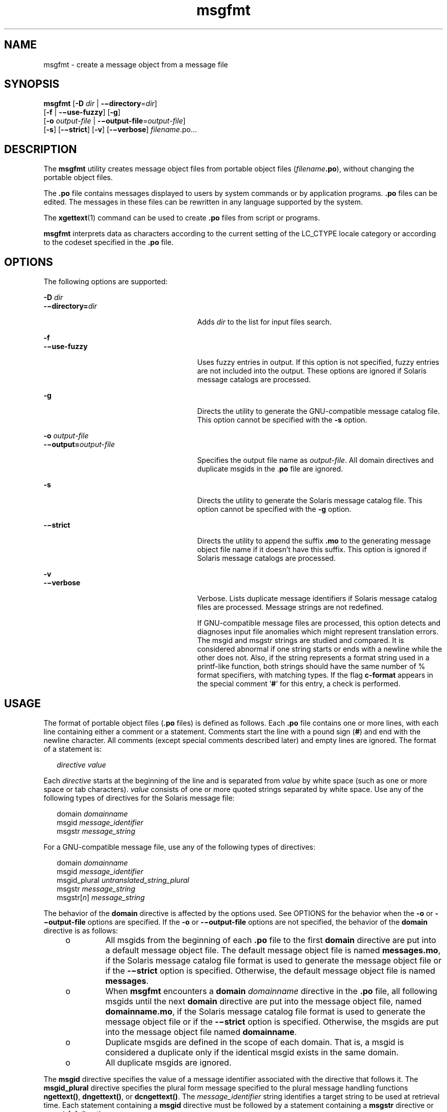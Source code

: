 '\" te
.\" CDDL HEADER START
.\"
.\" The contents of this file are subject to the terms of the
.\" Common Development and Distribution License (the "License").  
.\" You may not use this file except in compliance with the License.
.\"
.\" You can obtain a copy of the license at usr/src/OPENSOLARIS.LICENSE
.\" or http://www.opensolaris.org/os/licensing.
.\" See the License for the specific language governing permissions
.\" and limitations under the License.
.\"
.\" When distributing Covered Code, include this CDDL HEADER in each
.\" file and include the License file at usr/src/OPENSOLARIS.LICENSE.
.\" If applicable, add the following below this CDDL HEADER, with the
.\" fields enclosed by brackets "[]" replaced with your own identifying
.\" information: Portions Copyright [yyyy] [name of copyright owner]
.\"
.\" CDDL HEADER END
.\"  Copyright (c) 2001, Sun Microsystems, Inc. All Rights Reserved
.TH msgfmt 1 "17 Sep 2001" "SunOS 5.11" "User Commands"
.SH NAME
msgfmt \- create a message object from a message file
.SH SYNOPSIS
.LP
.nf
\fBmsgfmt\fR [\fB-D\fR \fIdir\fR | \fB-\(midirectory\fR=\fIdir\fR] 
    [\fB-f\fR | \fB-\(miuse-fuzzy\fR] [\fB-g\fR] 
    [\fB-o\fR \fIoutput-file\fR | \fB-\(mioutput-file\fR=\fIoutput-file\fR] 
    [\fB-s\fR] [\fB-\(mistrict\fR] [\fB-v\fR] [\fB-\(miverbose\fR] \fIfilename\fR.po...
.fi

.SH DESCRIPTION
.LP
The \fBmsgfmt\fR utility creates message object files from portable object files (\fIfilename\fR\fB\&.po\fR), without changing the portable object files.
.LP
The \fB\&.po\fR file contains messages displayed to users by system commands or by application programs. \fB\&.po\fR files can be edited. The messages in these files can be rewritten in any language supported by the system.
.LP
The \fBxgettext\fR(1) command can be used to create \fB\&.po\fR files from script or programs.
.LP
\fBmsgfmt\fR interprets data as characters according to the current setting of the LC_CTYPE locale category or according to the codeset specified in the \fB\&.po\fR file.
.SH OPTIONS
.LP
The following options are supported:
.sp
.ne 2
.mk
.na
\fB\fB-D\fR \fIdir\fR\fR
.ad
.br
.na
\fB\fB-\(midirectory=\fR\fIdir\fR\fR
.ad
.RS 27n
.rt  
Adds \fIdir\fR to the list for input files search.
.RE

.sp
.ne 2
.mk
.na
\fB\fB-f\fR\fR
.ad
.br
.na
\fB\fB-\(miuse-fuzzy\fR\fR
.ad
.RS 27n
.rt  
Uses fuzzy entries in output. If this option is not specified, fuzzy entries are not included into the output. These options are ignored if Solaris message catalogs are processed.
.RE

.sp
.ne 2
.mk
.na
\fB\fB-g\fR\fR
.ad
.RS 27n
.rt  
Directs the utility to generate the GNU-compatible message catalog file. This option cannot be specified with the \fB-s\fR option.
.RE

.sp
.ne 2
.mk
.na
\fB\fB-o\fR \fIoutput-file\fR\fR
.ad
.br
.na
\fB\fB-\(mioutput=\fR\fIoutput-file\fR\fR
.ad
.RS 27n
.rt  
Specifies the output file name as \fIoutput-file\fR. All domain directives and duplicate msgids in the .\fBpo\fR file are ignored.
.RE

.sp
.ne 2
.mk
.na
\fB\fB-s\fR\fR
.ad
.RS 27n
.rt  
Directs the utility to generate the Solaris message catalog file. This option cannot be specified with the \fB-g\fR option.
.RE

.sp
.ne 2
.mk
.na
\fB\fB-\(mistrict\fR\fR
.ad
.RS 27n
.rt  
Directs the utility to append the suffix \fB\&.mo\fR to the generating message object file name if it doesn't have this suffix. This option is ignored if Solaris message catalogs are processed.
.RE

.sp
.ne 2
.mk
.na
\fB\fB-v\fR\fR
.ad
.br
.na
\fB\fB-\(miverbose\fR\fR
.ad
.RS 27n
.rt  
Verbose. Lists duplicate message identifiers if Solaris message catalog files are processed. Message strings are not redefined.
.sp
If GNU-compatible message files are processed, this option detects and diagnoses input file anomalies which might represent translation errors. The msgid and msgstr strings are studied and compared. It is considered abnormal if one string starts or ends with a newline while the other does not. Also, if the string represents a format string used in a printf-like function, both strings should have the same number of % format specifiers, with matching types. If the flag \fBc-format\fR
appears in the special comment '\fB#\fR' for this entry, a check is performed.
.RE

.SH USAGE
.LP
The format of portable object files (\fB\&.po\fR files) is defined as follows. Each \fB\&.po\fR file contains one or more lines, with each line containing either a comment or a statement. Comments start the line with a pound sign (\fB#\fR) and end with the newline character. All comments (except special comments described later) and empty lines are ignored. The format of a statement is:
.sp
.in +2
.nf
\fIdirective\fR     \fIvalue\fR
.fi
.in -2
.sp

.LP
Each \fIdirective\fR starts at the beginning of the line and is separated from \fIvalue\fR by white space (such as one or more space or tab characters). \fIvalue\fR consists of one or more quoted strings separated by white space. Use any of the following types of directives for the Solaris message file:
.sp
.in +2
.nf
domain \fIdomainname\fR
msgid \fImessage_identifier\fR
msgstr \fImessage_string\fR
.fi
.in -2
.sp

.LP
For a GNU-compatible message file, use any of the following types of directives:
.sp
.in +2
.nf
domain \fIdomainname\fR
msgid \fImessage_identifier\fR
msgid_plural \fIuntranslated_string_plural\fR
msgstr \fImessage_string\fR
msgstr[\fIn\fR] \fImessage_string\fR
.fi
.in -2
.sp

.LP
The behavior of the \fBdomain\fR directive is affected by the options used. See OPTIONS for the behavior when the \fB-o\fR or \fB-\(mioutput-file\fR options are specified. If the \fB-o\fR or \fB-\(mioutput-file\fR options are not specified, the behavior of the \fBdomain\fR directive is as follows:
.RS +4
.TP
.ie t \(bu
.el o
All msgids from the beginning of each \fB\&.po\fR file to the first \fBdomain\fR directive are put into a default message object file. The default message object file is named \fBmessages.mo\fR, if the Solaris message catalog file format is used to generate the message object file or if the \fB-\(mistrict\fR option is specified. Otherwise, the default message object file is named \fBmessages\fR.
.RE
.RS +4
.TP
.ie t \(bu
.el o
When \fBmsgfmt\fR encounters a \fBdomain\fR \fIdomainname\fR directive in the \fB\&.po\fR file, all following msgids until the next \fBdomain\fR directive are put into the message object file, named \fBdomainname.mo\fR, if the Solaris message catalog file format is used to generate the message object file or if the \fB-\(mistrict\fR option is specified. Otherwise, the msgids are put into
the message object file named \fBdomainname\fR.
.RE
.RS +4
.TP
.ie t \(bu
.el o
Duplicate msgids are defined in the scope of each domain. That is, a msgid is considered a duplicate only if the identical msgid exists in the same domain.
.RE
.RS +4
.TP
.ie t \(bu
.el o
All duplicate msgids are ignored.
.RE
.LP
The \fBmsgid\fR directive specifies the value of a message identifier associated with the directive that follows it. The \fBmsgid_plural\fR directive specifies the plural form message specified to the plural message handling functions \fBngettext()\fR, \fBdngettext()\fR, or \fBdcngettext()\fR. The \fImessage_identifier\fR string identifies a target string to be used at retrieval time. Each statement containing
a \fBmsgid\fR directive must be followed by a statement containing a \fBmsgstr\fR directive or \fBmsgstr\fR[\fIn\fR] directives.
.LP
The \fBmsgstr\fR directive specifies the target string associated with the \fImessage_identifier\fR string declared in the immediately preceding \fBmsgid\fR directive.
.LP
The directive \fBmsgstr\fR[\fIn\fR] (where \fIn\fR = 0, 1, 2, ...) specifies the target string to be used with plural form handling functions \fBngettext()\fR, \fBdngettext()\fR, and \fBdcngetttext()\fR.
.LP
Message strings can contain the escape sequences \fB\n\fR for newline, \fB\t\fR for tab, \fB\v\fR for vertical tab, \fB\b\fR for backspace, \fB\r\fR for carriage return, \fB\f\fR for formfeed, \fB\\\fR for  backslash, \fB\"\fR for  double quote, \fB\a\fR for alarm, \fB\ddd\fR for octal bit pattern, and \fB\xDD\fR for hexadecimal bit pattern.
.LP
Comments for a GNU-compatible message file should be in one of the following formats (the \fBmsgfmt\fR utility will ignore these comments when processing Solaris message files):
.sp
.in +2
.nf
# \fItranslator-comments\fR
#. \fIautomatic-comments\fR
#: \fIreference\fR..
#, \fIflag\fR
.fi
.in -2
.sp

.LP
The '\fB#:\fR' comments indicate the location of the msgid string in the source files in \fIfilename\fR:\fIline\fR format. The '\fB#\fR', '\fB#.\fR', and '\fB#:\fR' comments are informative only and are silently ignored by the \fBmsgfmt\fR utility. The '\fB#,\fR' comments require one or more flags separated by the comma character. The following \fIflag\fRs
can be specified:
.sp
.ne 2
.mk
.na
\fB\fBfuzzy\fR\fR
.ad
.RS 15n
.rt  
This flag can be inserted by the translator. It shows that the \fBmsgstr\fR string might not be a correct translation (anymore). Only the translator can judge if the translation requires further modification or is acceptable as is. Once satisfied with the translation, the translator removes this \fBfuzzy\fR flag. If this flag is specified, the \fBmsgfmt\fR utility will not generate the entry for
the immediately following msgid in the output message catalog.
.RE

.sp
.ne 2
.mk
.na
\fB\fBc-format\fR\fR
.ad
.br
.na
\fB\fBno-c-format\fR\fR
.ad
.RS 15n
.rt  
The \fBc-format\fR flag indicates that the \fBmsgid\fR string is used as a format string by printf-like functions. In case the \fBc-format\fR flag is given for a string, the \fBmsgfmt\fR utility does some more tests to check the validity of the translation.
.RE

.LP
In the GNU-compatible message file, the \fBmsgid\fR entry with empty string ("") is called the header entry and treated specially. If the message string for the header entry contains \fBnplurals\fR=\fIvalue\fR, the value indicates the number of plural forms. For example, if \fBnplurals\fR=4, there are four plural forms. If \fBnplurals\fR is defined, the same line should contain \fBplural=\fR\fIexpression\fR, separated by a semicolon character. The \fIexpression\fR is a C language expression to determine which version of \fBmsgstr\fR[\fIn\fR] is to be used based on the value of \fIn\fR, the last argument of \fBngettext()\fR, \fBdngettext()\fR, or \fBdcngettext()\fR. For example,
.sp
.in +2
.nf
nplurals=2; plural= n == 1 ? 0 : 1
.fi
.in -2
.sp

.LP
indicates that there are two plural forms in the language. msgstr[0] is used if n == 1, otherwise msgstr[1] is used. For another example:
.sp
.in +2
.nf
nplurals=3; plural= n == 1 ? 0 : n == 2 ? 1 : 2
.fi
.in -2
.sp

.LP
indicates that there are three plural forms in the language. msgstr[0] is used if n == 1, msgstr[1] is used if n == 2, otherwise msgstr[2] is used.
.LP
If the header entry contains a \fBcharset\fR=\fIcodeset\fR string, the \fIcodeset\fR is used to indicate the codeset to be used to encode the message strings. If the output string's codeset is different from the message string's codeset, codeset conversion from the message string's codeset to the output string's codeset will be performed upon the call of \fBgettext()\fR, \fBdgettext()\fR, \fBdcgettext()\fR, \fBngettext()\fR, \fBdngettext()\fR, and \fBdcngettext()\fR for the GNU-compatible message catalogs. The output string's codeset is determined by the current locale's codeset (the return value of \fBnl_langinfo(CODESET\fR)) by default, and can be changed by the call of \fBbind_textdomain_codeset()\fR.
.SS "Message catalog file format"
.LP
The \fBmsgfmt\fR utility can generate the message object both in Solaris message catalog file format and in GNU-compatible message catalog file format. If the \fB-s\fR option is specified and the input file is a Solaris \fB\&.po\fR file, the \fBmsgfmt\fR utility generates the message object in Solaris message catalog file format. If the \fB-g\fR option is specified and the input file is a GNU \fB\&.po\fR file, the \fBmsgfmt\fR utility generates the message object in GNU-compatible message catalog file format. If neither the \fB-s\fR nor \fB-g\fR option is specified, the \fBmsgfmt\fR utility determines the message catalog file format as follows:
.RS +4
.TP
.ie t \(bu
.el o
If the \fB\&.po\fR file contains a valid GNU header entry (having an empty string for \fBmsgid\fR), the \fBmsgfmt\fR utility uses the GNU-compatible message catalog file format.
.RE
.RS +4
.TP
.ie t \(bu
.el o
Otherwise, the \fBmsgfmt\fR utility uses the Solaris message catalog file format.
.RE
.LP
If the \fBmsgfmt\fR utility determined that the Solaris message catalog file format is used, as above, but found the \fB\&.po\fR file contains directives that are specific to the GNU-compatible message catalog file format, such as \fBmsgid_plural\fR and \fBmsgstr\fR[\fIn\fR], the \fBmsgfmt\fR utility handles those directives as invalid specifications.
.SH EXAMPLES
.LP
\fBExample 1 \fRCreating message objects from message files
.LP
In this example, \fBmodule1.po\fR and \fBmodule2.po\fR are portable message objects files.

.sp
.in +2
.nf
example% \fBcat module1.po\fR
# default domain "messages.mo"
msgid  "msg 1"
msgstr "msg 1 translation"
#
domain "help_domain"
msgid  "help 2"
msgstr "help 2 translation"
#
domain "error_domain"
msgid  "error 3"
msgstr "error 3 translation"
example% \fBcat module2.po\fR
# default domain "messages.mo"
msgid  "mesg 4"
msgstr "mesg 4 translation"
#
domain "error_domain"
msgid  "error 5"
msgstr "error 5 translation"
#
domain "window_domain"
msgid  "window 6"
msgstr "window 6 translation"
.fi
.in -2
.sp

.LP
The following command will produce the output files \fBmessages.mo\fR, \fBhelp_domain.mo\fR, and \fBerror_domain.mo\fR in Solaris message catalog file format:

.sp
.in +2
.nf
example% \fBmsgfmt module1.po\fR
.fi
.in -2
.sp

.LP
The following command will produce the output files \fBmessages.mo\fR, \fBhelp_domain.mo\fR, \fBerror_domain.mo\fR, and \fBwindow_domain.mo\fR in Solaris message catalog file format:

.sp
.in +2
.nf
example% \fBmsgfmt module1.po module2.po\fR
.fi
.in -2
.sp

.LP
The following command will produce the output file \fBhello.mo\fR in Solaris message catalog file format:

.sp
.in +2
.nf
example% \fBmsgfmt -o hello.mo module1.po module2.po\fR
.fi
.in -2
.sp

.SH ENVIRONMENT VARIABLES
.LP
See \fBenviron\fR(5) for descriptions of the following environmental variables that affect the execution of \fBmsgfmt\fR: LC_CTYPE, LC_MESSAGES, and NLSPATH.
.SH ATTRIBUTES
.LP
See \fBattributes\fR(5) for descriptions of the following attributes:
.sp

.sp
.TS
tab() box;
cw(2.75i) |cw(2.75i) 
lw(2.75i) |lw(2.75i) 
.
ATTRIBUTE TYPEATTRIBUTE VALUE
_
AvailabilitySUNWloc
_
CSIEnabled
.TE

.SH SEE ALSO
.LP
\fBxgettext\fR(1), \fBgettext\fR(3C), \fBsetlocale\fR(3C), \fBattributes\fR(5), \fBenviron\fR(5)
.SH NOTES
.LP
Installing message catalogs under the C locale is pointless, since they are ignored for the sake of efficiency.
